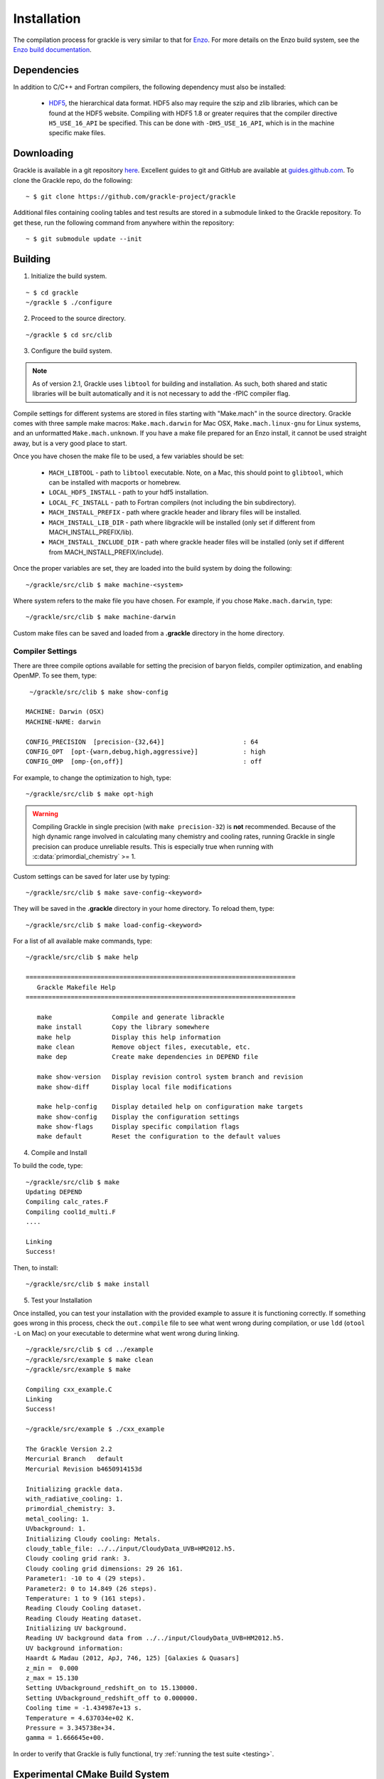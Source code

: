 .. _obtaining_and_building_enzo:

Installation
============

The compilation process for grackle is very similar to that for 
`Enzo <http://enzo-project.org>`_.  For more details on the Enzo build 
system, see the `Enzo build documentation 
<https://enzo.readthedocs.org/en/latest/tutorials/building_enzo.html>`_.  

Dependencies
------------

In addition to C/C++ and Fortran compilers, the following dependency must 
also be installed:

   * `HDF5 <http://www.hdfgroup.org/HDF5/>`_, the hierarchical data format.
     HDF5 also may require the szip and zlib libraries, which can be
     found at the HDF5 website.  Compiling with HDF5 1.8 or greater
     requires that the compiler directive ``H5_USE_16_API`` be specified.
     This can be done with ``-DH5_USE_16_API``, which is in the machine 
     specific make files.

Downloading
-----------

Grackle is available in a git repository
`here <https://github.com/grackle-project/grackle>`__. Excellent guides
to git and GitHub are available at
`guides.github.com <https://guides.github.com/>`__. To clone the Grackle
repo, do the following:

.. highlight:: none

::

    ~ $ git clone https://github.com/grackle-project/grackle

Additional files containing cooling tables and test results are stored in
a submodule linked to the Grackle repository. To get these, run the
following command from anywhere within the repository:

.. highlight:: none

::

    ~ $ git submodule update --init

Building
--------

1. Initialize the build system.

.. highlight:: none

::

    ~ $ cd grackle
    ~/grackle $ ./configure

2. Proceed to the source directory.

.. highlight:: none

::

    ~/grackle $ cd src/clib

3. Configure the build system.

.. note:: 
   As of version 2.1, Grackle uses ``libtool`` for building and installation.  
   As such, both shared and static libraries will be built automatically and 
   it is not necessary to add the -fPIC compiler flag.

Compile settings for different systems are stored in files starting with 
"Make.mach" in the source directory.  Grackle comes with three sample make 
macros: ``Make.mach.darwin`` for Mac OSX, ``Make.mach.linux-gnu`` for 
Linux systems, and an unformatted ``Make.mach.unknown``.  If you have a make 
file prepared for an Enzo install, it cannot be used straight away, but is a 
very good place to start.

Once you have chosen the make file to be used, a few variables should be set:

    * ``MACH_LIBTOOL`` - path to ``libtool`` executable.  Note, on a Mac, 
      this should point to ``glibtool``, which can be installed with macports 
      or homebrew.

    * ``LOCAL_HDF5_INSTALL`` - path to your hdf5 installation.  

    * ``LOCAL_FC_INSTALL`` - path to Fortran compilers (not including the bin 
      subdirectory).

    * ``MACH_INSTALL_PREFIX`` - path where grackle header and library files 
      will be installed.

    * ``MACH_INSTALL_LIB_DIR`` - path where libgrackle will be installed (only 
      set if different from MACH_INSTALL_PREFIX/lib).

    * ``MACH_INSTALL_INCLUDE_DIR`` - path where grackle header files will be 
      installed (only set if different from MACH_INSTALL_PREFIX/include).

Once the proper variables are set, they are loaded into the build system by 
doing the following:

.. highlight:: none

::

    ~/grackle/src/clib $ make machine-<system>

Where system refers to the make file you have chosen.  For example, if you 
chose ``Make.mach.darwin``, type:

.. highlight:: none

::

    ~/grackle/src/clib $ make machine-darwin

Custom make files can be saved and loaded from a **.grackle** directory in the 
home directory.

.. _compiler-settings:

Compiler Settings
+++++++++++++++++

There are three compile options available for setting the precision of 
baryon fields, compiler optimization, and enabling OpenMP.  To see them,
type:

.. highlight:: none

::

    ~/grackle/src/clib $ make show-config

   MACHINE: Darwin (OSX)
   MACHINE-NAME: darwin

   CONFIG_PRECISION  [precision-{32,64}]                     : 64
   CONFIG_OPT  [opt-{warn,debug,high,aggressive}]            : high
   CONFIG_OMP  [omp-{on,off}]                                : off

For example, to change the optimization to high, type:

.. highlight:: none

::

    ~/grackle/src/clib $ make opt-high

.. warning::
   Compiling Grackle in single precision (with ``make precision-32``) is **not**
   recommended. Because of the high dynamic range involved in calculating many
   chemistry and cooling rates, running Grackle in single precision can produce
   unreliable results. This is especially true when running with
   :c:data:`primordial_chemistry` >= 1.

Custom settings can be saved for later use by typing:

.. highlight:: none

::

    ~/grackle/src/clib $ make save-config-<keyword>

They will be saved in the **.grackle** directory in your home directory.  To 
reload them, type:

.. highlight:: none

::

    ~/grackle/src/clib $ make load-config-<keyword>

For a list of all available make commands, type:

.. highlight:: none

::

    ~/grackle/src/clib $ make help

    ========================================================================
       Grackle Makefile Help
    ========================================================================
    
       make                Compile and generate librackle
       make install        Copy the library somewhere
       make help           Display this help information
       make clean          Remove object files, executable, etc.
       make dep            Create make dependencies in DEPEND file
    
       make show-version   Display revision control system branch and revision
       make show-diff      Display local file modifications
    
       make help-config    Display detailed help on configuration make targets
       make show-config    Display the configuration settings
       make show-flags     Display specific compilation flags
       make default        Reset the configuration to the default values

4. Compile and Install

To build the code, type:

::

    ~/grackle/src/clib $ make 
    Updating DEPEND
    Compiling calc_rates.F
    Compiling cool1d_multi.F
    ....
    
    Linking
    Success!

Then, to install:

::

    ~/grackle/src/clib $ make install

5. Test your Installation

Once installed, you can test your installation with the provided example to
assure it is functioning correctly.  If something goes wrong in this process,
check the ``out.compile`` file to see what went wrong during compilation,
or use ``ldd`` (``otool -L`` on Mac) on your executable to determine what went 
wrong during linking.

::

    ~/grackle/src/clib $ cd ../example
    ~/grackle/src/example $ make clean 
    ~/grackle/src/example $ make 

    Compiling cxx_example.C
    Linking
    Success!
  
    ~/grackle/src/example $ ./cxx_example

    The Grackle Version 2.2
    Mercurial Branch   default
    Mercurial Revision b4650914153d

    Initializing grackle data.
    with_radiative_cooling: 1.
    primordial_chemistry: 3.
    metal_cooling: 1.
    UVbackground: 1.
    Initializing Cloudy cooling: Metals.
    cloudy_table_file: ../../input/CloudyData_UVB=HM2012.h5.
    Cloudy cooling grid rank: 3.
    Cloudy cooling grid dimensions: 29 26 161.
    Parameter1: -10 to 4 (29 steps).
    Parameter2: 0 to 14.849 (26 steps).
    Temperature: 1 to 9 (161 steps).
    Reading Cloudy Cooling dataset.
    Reading Cloudy Heating dataset.
    Initializing UV background.
    Reading UV background data from ../../input/CloudyData_UVB=HM2012.h5.
    UV background information:
    Haardt & Madau (2012, ApJ, 746, 125) [Galaxies & Quasars]
    z_min =  0.000
    z_max = 15.130
    Setting UVbackground_redshift_on to 15.130000.
    Setting UVbackground_redshift_off to 0.000000.
    Cooling time = -1.434987e+13 s.
    Temperature = 4.637034e+02 K.
    Pressure = 3.345738e+34.
    gamma = 1.666645e+00.

In order to verify that Grackle is fully functional, try :ref:`running the
test suite <testing>`.

Experimental CMake Build System
-------------------------------

Recent versions of Grackle include a secondary, experimental build-system depending on cmake (it's intended to supplement the primary/traditional build system in special cases).
To use this system, version 3.16 or newer of ``cmake`` is required (**NOTE:** ``cmake`` is **NOT** required if you are using the primary build-system).

.. warning::

   This build-system may not work properly if you have previously tried to build grackle with the traditional build system.
   While the cmake build system performs an "out-of-source" build, the traditional build system performs an "in-source" build.
   Specifically, some of the auto-generated files (both headers and source files), produced by the in-source build, can cause issues for cmake builds.

Purpose
+++++++

The purpose of this build-system is to facillitate more seamless integration with downstream applications built with CMake.
In particular, our primary focus is to allow developers to directly embed Grackle into their application.
This is commonly achieved with git submodules.

There are a few benefits to this approach:

- This integration makes for a very streamlined installation experience for end-users.

  - To install the downstream application, the end-user just has to:

      1. clone the downstream application and initialize all git submodules

      2. configure and build the downstream application.

    The downstream application is able to automatically include the compilation of Grackle as part of its build process.

  - The above process includes far fewer steps than the more traditional installation process.
    In the more traditional procedure, the user must (i) clone Grackle and (ii) configure and build Grackle before they execute the steps in the above bullet.
    They must also worry about configuring the installation of the downstream application to properly find Grackle.

- This approach also simplifies scripts used for automated testing of the downstream.
  Obviously, the streamlined installation process will simplify the scripts (especially if you want to try compiling with single vs. double precision).
  There is also a more subtle benefit: the grackle datafiles have a predictable location.

Two considerations that should be weighed before considering this approach:

1. The downstream application's build system needs to include some extra logic to properly configure the Grackle build.
   In reality, many/all of Grackle's dependencies are probably already dependencies of the downstream application (e.g. hdf5).
   Additionally, this logic of say choosing Grackle's floating-point precision may be able to replace existing compatability checks.

2. Developers of downstream application need to keep updating the `.gitmodules` file as newer grackle versions are released.
   If the developers are already following best practices, this probably isn't much extra work.
   Ideally, they should already be informing their users about grackle version compatability.
   The `.gitmodules` file can be considered a centralized location where this compatability can be checked.

.. COMMENT-BLOCK

   **As an aside:** this embedding approach will implicitly encourage downstream developers to avoid the common pitfall in CI scripts of simply downloading the most recent release of a dependency.

Finally, it's worth mentioning that a downstream project can be configured to use either this-embedded approach **OR** link against a separately compiled version of Grackle (using the more traditional build-system).
This is probably advisable, given the experimental nature of this buildsystem (e.g. so if a user runs into problems with the CMake-build of Grackle on some more uncommon system, they can always fall back to the more traditional approach).
We will discuss how to do it down below.

.. note::

   This remainder of this section assumes that the reader already has familiarity with ``cmake``.

Configuring Grackle's Build
+++++++++++++++++++++++++++

The compilation (and installation) of Grackle can be configured using various options.
These options, are described in the following 2 tables:

The following table lists Grackle-specific cmake options that can be used to configure the build

.. list-table:: Grackle-Specific Options
   :widths: 12 30 5
   :header-rows: 1

   * - Name
     - Description
     - Default
   * - ``GRACKLE_USE_DOUBLE``
     - Turn off to build Grackle with single precision.
     - ``"ON"``
   * - ``GRACKLE_USE_OPENMP``
     - Turn on to build Grackle with OpenMP
     - ``"OFF"``

.. list-table:: Standard CMake Options
   :widths: 12 30 5
   :header-rows: 1

   * - Name
     - Description
     - Default
   * - ``BUILD_SHARED_LIBS``
     - When turned ``"ON"``, Grackle is built as a shared library. When turned ``"OFF"`` (or if its undefined), Grackle is built as a static library.
     - ``<undefined>``
   * - ``CMAKE_INSTALL_PREFIX``
     - Specifies the path-prefix where Grackle will be installed when you invoke ``make install`` from within the build-directory (or using a non-Makefile generator, you use the generator-specific command to build the ``install``-target).
       Note, that if you use ``cmake --install path/to/builddir`` to invoke installation, you can use ``--prefix`` to specify a different prefix
     - ``/usr/local``
   * - ``HDF5_ROOT``
     - When cmake has trouble finding your hdf5 installation, you can set this variable equal to the path to the HDF5 installation to serve as a hint for cmake
     - ``<undefined>``
   * - ``HDF5_PREFER_PARALLEL``
     - Set to ``true`` to express a preference for linking against parallel hdf5 (by default, the serial version will be preferentially choosen)
     - ``<undefined>``

There are also additional standard options for BOTH configuring other aspects of the build and for finding the correct/preferred HDF5 library and configuring the correct openmp library.

There are 2 noteworthy differences from the traditional build system:

1. It's idiomatic for a given ``cmake``-build to build either a shared library OR a static library (not both). This is controlled by the standard ``BUILD_SHARED_LIBS`` flag.

2. (On at least some platforms) When ``cmake`` constructs a shared libraries with ``OPENMP`` support, the resulting library is "more fully" linked against the OPENMP runtime library.
   Downstream applications don't need to know anything about whether such a Grackle library uses OpenMP during compilation (this contrasts with the more traditional approach, where you would explicitly need to link against openmp).
   This has an interesting consequence that you could compile pygrackle with openmp support.

Instructions for Integration
++++++++++++++++++++++++++++

*[ TO BE ADDED ]*

.. COMMENT-BLOCK

   I need to actually test this all out. The crux of this is add_subdirectory and then link against Grackle::Grackle
   I'll definitely circle back and update this.

.. note::

   At this time, we do NOT support ordinary installation with the cmake build-system.
   Setting this up right (especially while promoting compatibility with the embedding approach) is a little challenging.
   The CMake provided machinery for this task is somewhat complex, because the task of supporting installation various kinds of installations across multiple platforms is itself complex.
